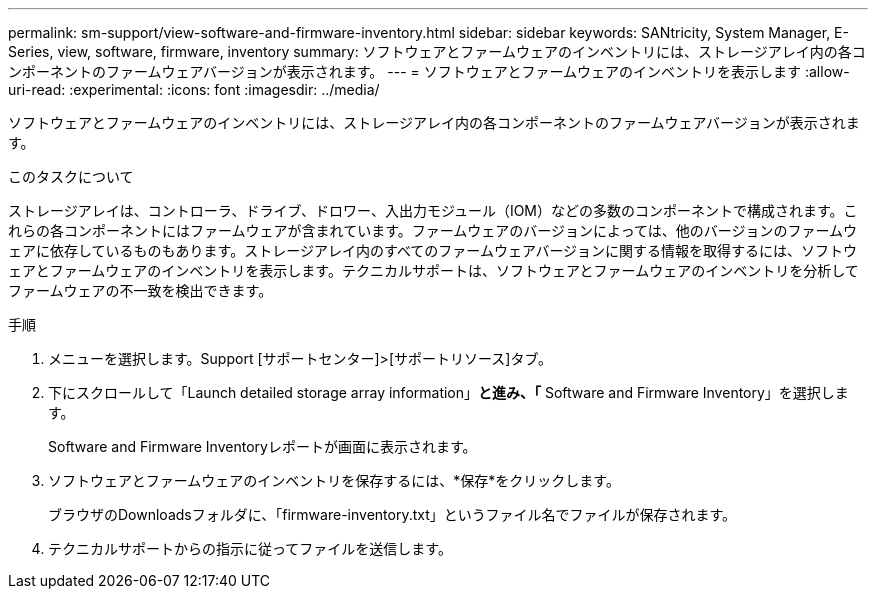 ---
permalink: sm-support/view-software-and-firmware-inventory.html 
sidebar: sidebar 
keywords: SANtricity, System Manager, E-Series, view, software, firmware, inventory 
summary: ソフトウェアとファームウェアのインベントリには、ストレージアレイ内の各コンポーネントのファームウェアバージョンが表示されます。 
---
= ソフトウェアとファームウェアのインベントリを表示します
:allow-uri-read: 
:experimental: 
:icons: font
:imagesdir: ../media/


[role="lead"]
ソフトウェアとファームウェアのインベントリには、ストレージアレイ内の各コンポーネントのファームウェアバージョンが表示されます。

.このタスクについて
ストレージアレイは、コントローラ、ドライブ、ドロワー、入出力モジュール（IOM）などの多数のコンポーネントで構成されます。これらの各コンポーネントにはファームウェアが含まれています。ファームウェアのバージョンによっては、他のバージョンのファームウェアに依存しているものもあります。ストレージアレイ内のすべてのファームウェアバージョンに関する情報を取得するには、ソフトウェアとファームウェアのインベントリを表示します。テクニカルサポートは、ソフトウェアとファームウェアのインベントリを分析してファームウェアの不一致を検出できます。

.手順
. メニューを選択します。Support [サポートセンター]>[サポートリソース]タブ。
. 下にスクロールして「Launch detailed storage array information」*と進み、「* Software and Firmware Inventory」を選択します。
+
Software and Firmware Inventoryレポートが画面に表示されます。

. ソフトウェアとファームウェアのインベントリを保存するには、*保存*をクリックします。
+
ブラウザのDownloadsフォルダに、「firmware-inventory.txt」というファイル名でファイルが保存されます。

. テクニカルサポートからの指示に従ってファイルを送信します。

